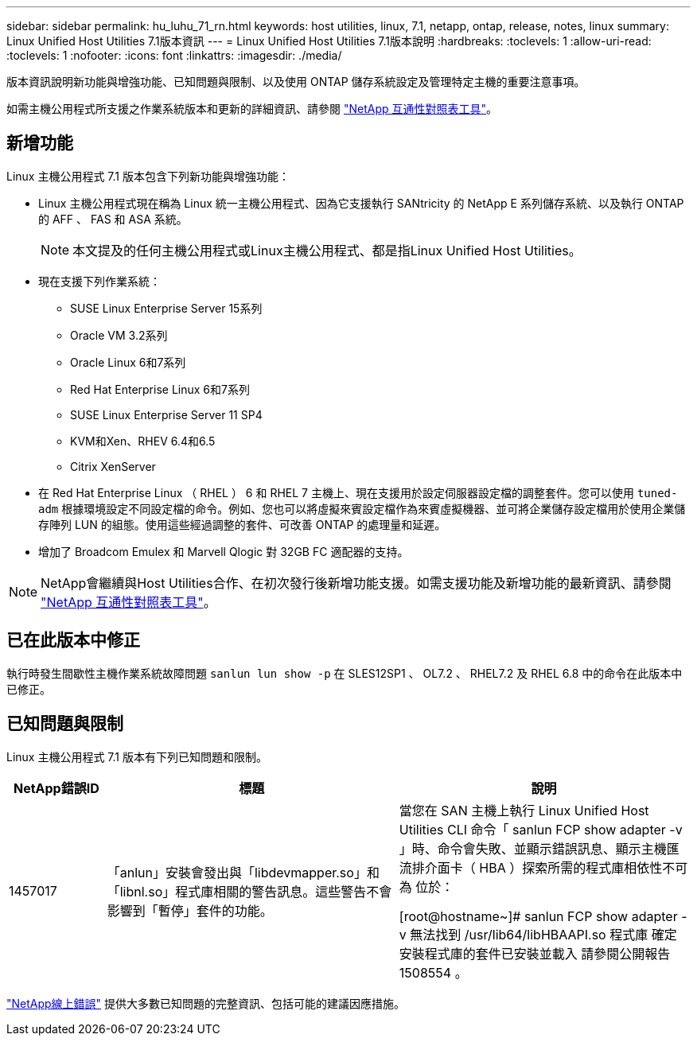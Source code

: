 ---
sidebar: sidebar 
permalink: hu_luhu_71_rn.html 
keywords: host utilities, linux, 7.1, netapp, ontap, release, notes, linux 
summary: Linux Unified Host Utilities 7.1版本資訊 
---
= Linux Unified Host Utilities 7.1版本說明
:hardbreaks:
:toclevels: 1
:allow-uri-read: 
:toclevels: 1
:nofooter: 
:icons: font
:linkattrs: 
:imagesdir: ./media/


[role="lead"]
版本資訊說明新功能與增強功能、已知問題與限制、以及使用 ONTAP 儲存系統設定及管理特定主機的重要注意事項。

如需主機公用程式所支援之作業系統版本和更新的詳細資訊、請參閱 link:https://mysupport.netapp.com/matrix/imt.jsp?components=65623;64703;&solution=1&isHWU&src=IMT["NetApp 互通性對照表工具"^]。



== 新增功能

Linux 主機公用程式 7.1 版本包含下列新功能與增強功能：

* Linux 主機公用程式現在稱為 Linux 統一主機公用程式、因為它支援執行 SANtricity 的 NetApp E 系列儲存系統、以及執行 ONTAP 的 AFF 、 FAS 和 ASA 系統。
+

NOTE: 本文提及的任何主機公用程式或Linux主機公用程式、都是指Linux Unified Host Utilities。

* 現在支援下列作業系統：
+
** SUSE Linux Enterprise Server 15系列
** Oracle VM 3.2系列
** Oracle Linux 6和7系列
** Red Hat Enterprise Linux 6和7系列
** SUSE Linux Enterprise Server 11 SP4
** KVM和Xen、RHEV 6.4和6.5
** Citrix XenServer


* 在 Red Hat Enterprise Linux （ RHEL ） 6 和 RHEL 7 主機上、現在支援用於設定伺服器設定檔的調整套件。您可以使用 `tuned-adm` 根據環境設定不同設定檔的命令。例如、您也可以將虛擬來賓設定檔作為來賓虛擬機器、並可將企業儲存設定檔用於使用企業儲存陣列 LUN 的組態。使用這些經過調整的套件、可改善 ONTAP 的處理量和延遲。
* 增加了 Broadcom Emulex 和 Marvell Qlogic 對 32GB FC 適配器的支持。



NOTE: NetApp會繼續與Host Utilities合作、在初次發行後新增功能支援。如需支援功能及新增功能的最新資訊、請參閱 link:https://mysupport.netapp.com/matrix/imt.jsp?components=65623;64703;&solution=1&isHWU&src=IMT["NetApp 互通性對照表工具"^]。



== 已在此版本中修正

執行時發生間歇性主機作業系統故障問題 `sanlun lun show -p` 在 SLES12SP1 、 OL7.2 、 RHEL7.2 及 RHEL 6.8 中的命令在此版本中已修正。



== 已知問題與限制

Linux 主機公用程式 7.1 版本有下列已知問題和限制。

[cols="10, 30, 30"]
|===
| NetApp錯誤ID | 標題 | 說明 


| 1457017 | 「anlun」安裝會發出與「libdevmapper.so」和「libnl.so」程式庫相關的警告訊息。這些警告不會影響到「暫停」套件的功能。 | 當您在 SAN 主機上執行 Linux Unified Host Utilities CLI 命令「 sanlun FCP show adapter -v 」時、命令會失敗、並顯示錯誤訊息、顯示主機匯流排介面卡（ HBA ）探索所需的程式庫相依性不可為
位於：

[root@hostname~]# sanlun FCP show adapter -v
無法找到 /usr/lib64/libHBAAPI.so 程式庫
確定安裝程式庫的套件已安裝並載入
請參閱公開報告 1508554 。 
|===
link:https://mysupport.netapp.com/site/bugs-online/product["NetApp線上錯誤"^] 提供大多數已知問題的完整資訊、包括可能的建議因應措施。
